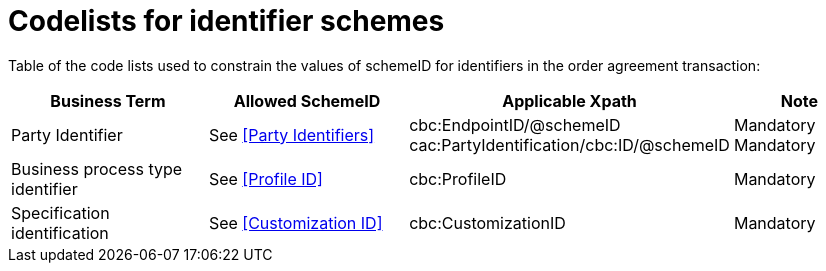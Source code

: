 
= Codelists for identifier schemes

Table of the code lists used to constrain the values of schemeID for identifiers in the order agreement transaction:

[cols="3,3,4,2", options="header"]

|===
| Business Term | Allowed SchemeID | Applicable Xpath | Note
| Party Identifier | See <<Party Identifiers>>| cbc:EndpointID/@schemeID +
cac:PartyIdentification/cbc:ID/@schemeID | Mandatory +
Mandatory
| Business process type identifier | See <<Profile ID>> | cbc:ProfileID | Mandatory
| Specification identification | See <<Customization ID>> | cbc:CustomizationID | Mandatory
|===
